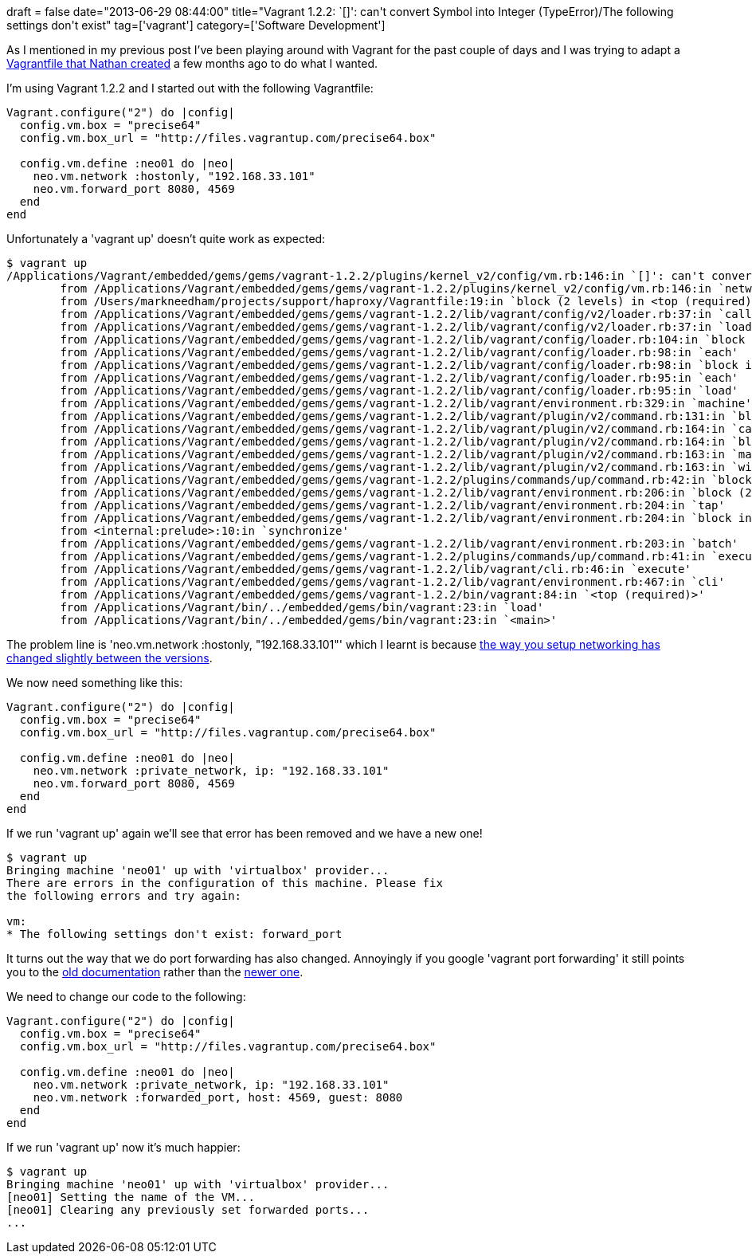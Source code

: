+++
draft = false
date="2013-06-29 08:44:00"
title="Vagrant 1.2.2: `[]': can't convert Symbol into Integer (TypeError)/The following settings don't exist"
tag=['vagrant']
category=['Software Development']
+++

As I mentioned in my previous post I've been playing around with Vagrant for the past couple of days and I was trying to adapt a https://gist.github.com/nfisher/4982076[Vagrantfile that Nathan created] a few months ago to do what I wanted.

I'm using Vagrant 1.2.2 and I started out with the following Vagrantfile:

[source,ruby]
----

Vagrant.configure("2") do |config|
  config.vm.box = "precise64"
  config.vm.box_url = "http://files.vagrantup.com/precise64.box"

  config.vm.define :neo01 do |neo|
    neo.vm.network :hostonly, "192.168.33.101"
    neo.vm.forward_port 8080, 4569
  end
end
----

Unfortunately a 'vagrant up' doesn't quite work as expected:

[source,bash]
----

$ vagrant up
/Applications/Vagrant/embedded/gems/gems/vagrant-1.2.2/plugins/kernel_v2/config/vm.rb:146:in `[]': can't convert Symbol into Integer (TypeError)
	from /Applications/Vagrant/embedded/gems/gems/vagrant-1.2.2/plugins/kernel_v2/config/vm.rb:146:in `network'
	from /Users/markneedham/projects/support/haproxy/Vagrantfile:19:in `block (2 levels) in <top (required)>'
	from /Applications/Vagrant/embedded/gems/gems/vagrant-1.2.2/lib/vagrant/config/v2/loader.rb:37:in `call'
	from /Applications/Vagrant/embedded/gems/gems/vagrant-1.2.2/lib/vagrant/config/v2/loader.rb:37:in `load'
	from /Applications/Vagrant/embedded/gems/gems/vagrant-1.2.2/lib/vagrant/config/loader.rb:104:in `block (2 levels) in load'
	from /Applications/Vagrant/embedded/gems/gems/vagrant-1.2.2/lib/vagrant/config/loader.rb:98:in `each'
	from /Applications/Vagrant/embedded/gems/gems/vagrant-1.2.2/lib/vagrant/config/loader.rb:98:in `block in load'
	from /Applications/Vagrant/embedded/gems/gems/vagrant-1.2.2/lib/vagrant/config/loader.rb:95:in `each'
	from /Applications/Vagrant/embedded/gems/gems/vagrant-1.2.2/lib/vagrant/config/loader.rb:95:in `load'
	from /Applications/Vagrant/embedded/gems/gems/vagrant-1.2.2/lib/vagrant/environment.rb:329:in `machine'
	from /Applications/Vagrant/embedded/gems/gems/vagrant-1.2.2/lib/vagrant/plugin/v2/command.rb:131:in `block in with_target_vms'
	from /Applications/Vagrant/embedded/gems/gems/vagrant-1.2.2/lib/vagrant/plugin/v2/command.rb:164:in `call'
	from /Applications/Vagrant/embedded/gems/gems/vagrant-1.2.2/lib/vagrant/plugin/v2/command.rb:164:in `block in with_target_vms'
	from /Applications/Vagrant/embedded/gems/gems/vagrant-1.2.2/lib/vagrant/plugin/v2/command.rb:163:in `map'
	from /Applications/Vagrant/embedded/gems/gems/vagrant-1.2.2/lib/vagrant/plugin/v2/command.rb:163:in `with_target_vms'
	from /Applications/Vagrant/embedded/gems/gems/vagrant-1.2.2/plugins/commands/up/command.rb:42:in `block in execute'
	from /Applications/Vagrant/embedded/gems/gems/vagrant-1.2.2/lib/vagrant/environment.rb:206:in `block (2 levels) in batch'
	from /Applications/Vagrant/embedded/gems/gems/vagrant-1.2.2/lib/vagrant/environment.rb:204:in `tap'
	from /Applications/Vagrant/embedded/gems/gems/vagrant-1.2.2/lib/vagrant/environment.rb:204:in `block in batch'
	from <internal:prelude>:10:in `synchronize'
	from /Applications/Vagrant/embedded/gems/gems/vagrant-1.2.2/lib/vagrant/environment.rb:203:in `batch'
	from /Applications/Vagrant/embedded/gems/gems/vagrant-1.2.2/plugins/commands/up/command.rb:41:in `execute'
	from /Applications/Vagrant/embedded/gems/gems/vagrant-1.2.2/lib/vagrant/cli.rb:46:in `execute'
	from /Applications/Vagrant/embedded/gems/gems/vagrant-1.2.2/lib/vagrant/environment.rb:467:in `cli'
	from /Applications/Vagrant/embedded/gems/gems/vagrant-1.2.2/bin/vagrant:84:in `<top (required)>'
	from /Applications/Vagrant/bin/../embedded/gems/bin/vagrant:23:in `load'
	from /Applications/Vagrant/bin/../embedded/gems/bin/vagrant:23:in `<main>'
----

The problem line is 'neo.vm.network :hostonly, "192.168.33.101"' which I learnt is because https://github.com/mitchellh/vagrant/issues/1628[the way you setup networking has changed slightly between the versions].

We now need something like this:

[source,ruby]
----

Vagrant.configure("2") do |config|
  config.vm.box = "precise64"
  config.vm.box_url = "http://files.vagrantup.com/precise64.box"

  config.vm.define :neo01 do |neo|
    neo.vm.network :private_network, ip: "192.168.33.101"
    neo.vm.forward_port 8080, 4569
  end
end
----

If we run 'vagrant up' again we'll see that error has been removed and we have a new one!

[source,bash]
----

$ vagrant up
Bringing machine 'neo01' up with 'virtualbox' provider...
There are errors in the configuration of this machine. Please fix
the following errors and try again:

vm:
* The following settings don't exist: forward_port
----

It turns out the way that we do port forwarding has also changed. Annoyingly if you google 'vagrant port forwarding' it still points you to the http://docs-v1.vagrantup.com/v1/docs/getting-started/ports.html[old documentation] rather than the http://docs.vagrantup.com/v2/getting-started/networking.html[newer one].

We need to change our code to the following:

[source,ruby]
----

Vagrant.configure("2") do |config|
  config.vm.box = "precise64"
  config.vm.box_url = "http://files.vagrantup.com/precise64.box"

  config.vm.define :neo01 do |neo|
    neo.vm.network :private_network, ip: "192.168.33.101"
    neo.vm.network :forwarded_port, host: 4569, guest: 8080
  end
end
----

If we run 'vagrant up' now it's much happier:

[source,bash]
----

$ vagrant up
Bringing machine 'neo01' up with 'virtualbox' provider...
[neo01] Setting the name of the VM...
[neo01] Clearing any previously set forwarded ports...
...
----

